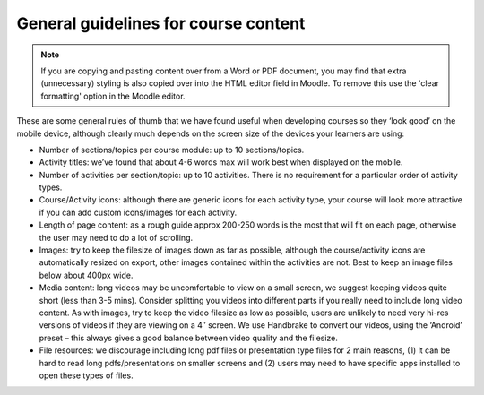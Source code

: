 General guidelines for course content
=======================================


.. note::
	If you are copying and pasting content over from a Word or PDF document, you may find that extra (unnecessary) 
	styling is also	copied over into the HTML editor field in Moodle. To remove this use the 'clear formatting' option 
	in the Moodle editor.

These are some general rules of thumb that we have found useful when developing courses so they ‘look good’ on the 
mobile device, although clearly much depends on the screen size of the devices your learners are using:

* Number of sections/topics per course module: up to 10 sections/topics.
* Activity titles: we’ve found that about 4-6 words max will work best when 
  displayed on the mobile.
* Number of activities per section/topic: up to 10 activities. There is no 
  requirement for a particular order of activity types.
* Course/Activity icons: although there are generic icons for each activity 
  type, your course will look more attractive if you can add custom icons/images 
  for each activity.
* Length of page content: as a rough guide approx 200-250 words is the most that 
  will fit on each page, otherwise the user may need to do a lot of scrolling.
* Images: try to keep the filesize of images down as far as possible, although 
  the course/activity icons are automatically resized on export, other images 
  contained within the activities are not. Best to keep an image files below 
  about 400px wide.
* Media content: long videos may be uncomfortable to view on a small screen, we 
  suggest keeping videos quite short (less than 3-5 mins). Consider splitting 
  you videos into different parts if you really need to include long video 
  content. As with images, try to keep the video filesize as low as possible, 
  users are unlikely to need very hi-res versions of videos if they are viewing 
  on a 4″ screen. We use Handbrake to convert our videos, using the ‘Android’ 
  preset – this always gives a good balance between video quality and the 
  filesize.
* File resources: we discourage including long pdf files or presentation type 
  files for 2 main reasons, (1) it can be hard to read long pdfs/presentations 
  on smaller screens and (2) users may need to have specific apps installed to 
  open these types of files.
